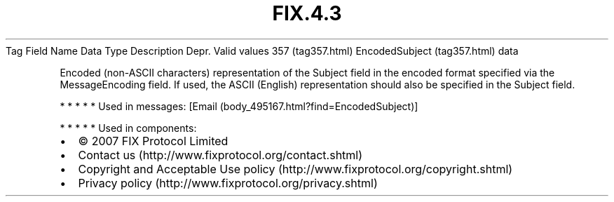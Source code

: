 .TH FIX.4.3 "" "" "Tag #357"
Tag
Field Name
Data Type
Description
Depr.
Valid values
357 (tag357.html)
EncodedSubject (tag357.html)
data
.PP
Encoded (non-ASCII characters) representation of the Subject field
in the encoded format specified via the MessageEncoding field. If
used, the ASCII (English) representation should also be specified
in the Subject field.
.PP
   *   *   *   *   *
Used in messages:
[Email (body_495167.html?find=EncodedSubject)]
.PP
   *   *   *   *   *
Used in components:

.PD 0
.P
.PD

.PP
.PP
.IP \[bu] 2
© 2007 FIX Protocol Limited
.IP \[bu] 2
Contact us (http://www.fixprotocol.org/contact.shtml)
.IP \[bu] 2
Copyright and Acceptable Use policy (http://www.fixprotocol.org/copyright.shtml)
.IP \[bu] 2
Privacy policy (http://www.fixprotocol.org/privacy.shtml)
